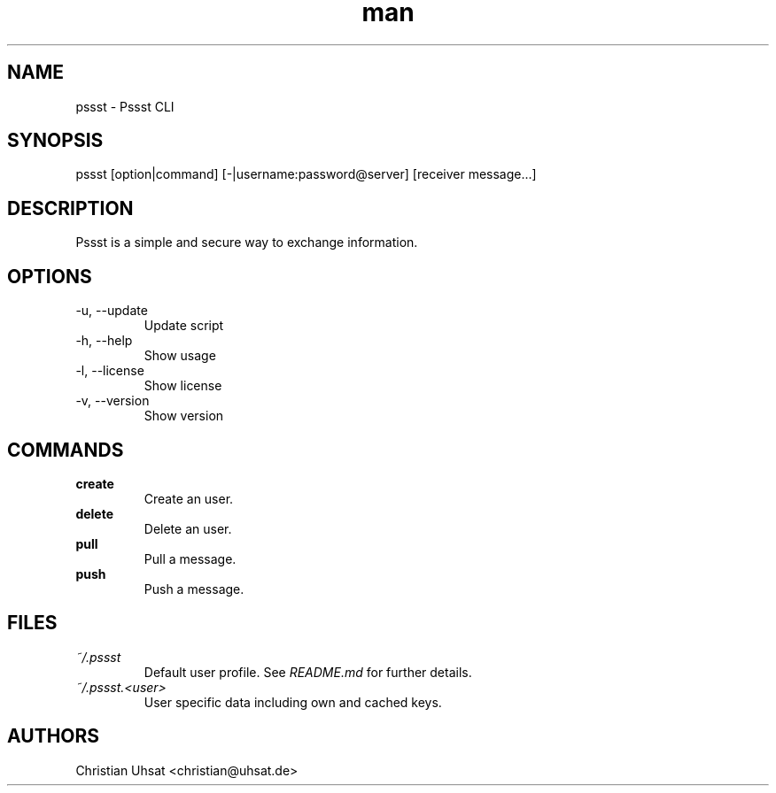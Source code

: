 .\" Manpage for pssst.
.\" Contact christian@uhsat.de to correct errors or typos.
.TH man 1 "January 2016" "Pssst" "Pssst Manual"
.SH NAME
pssst \- Pssst CLI
.SH SYNOPSIS
pssst [option|command] [-|username:password@server] [receiver message...]
.SH DESCRIPTION
Pssst is a simple and secure way to exchange information.
.SH OPTIONS
.IP "-u, --update"
Update script
.IP "-h, --help"
Show usage
.IP "-l, --license"
Show license
.IP "-v, --version"
Show version
.SH COMMANDS
.B create
.RS
Create an user.
.RE
.B delete
.RS
Delete an user.
.RE
.B pull
.RS
Pull a message.
.RE
.B push
.RS
Push a message.
.RE
.SH FILES
.I ~/.pssst
.RS
Default user profile. See
.I README.md
for further details.
.RE
.I ~/.pssst.<user>
.RS
User specific data including own and cached keys.
.RE
.SH AUTHORS
Christian Uhsat <christian@uhsat.de>
